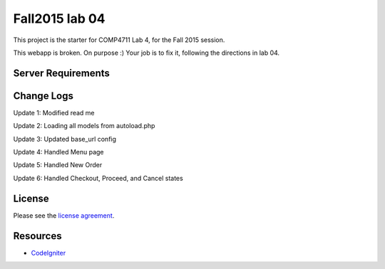 ###############
Fall2015 lab 04
###############

This project is the starter for COMP4711 Lab 4, for the Fall 2015 session.

This webapp is broken. On purpose :) 
Your job is to fix it, following the directions in lab 04.

*******************
Server Requirements
*******************

*******************
Change Logs
*******************

Update 1: Modified read me

Update 2: Loading all models from autoload.php

Update 3: Updated base_url config

Update 4: Handled Menu page

Update 5: Handled New Order

Update 6: Handled Checkout, Proceed, and Cancel states

*******
License
*******

Please see the `license
agreement <https://github.com/bcit-ci/CodeIgniter/blob/develop/user_guide_src/source/license.rst>`_.

*********
Resources
*********

-  `CodeIgniter <http://codeigniter.com>`_

